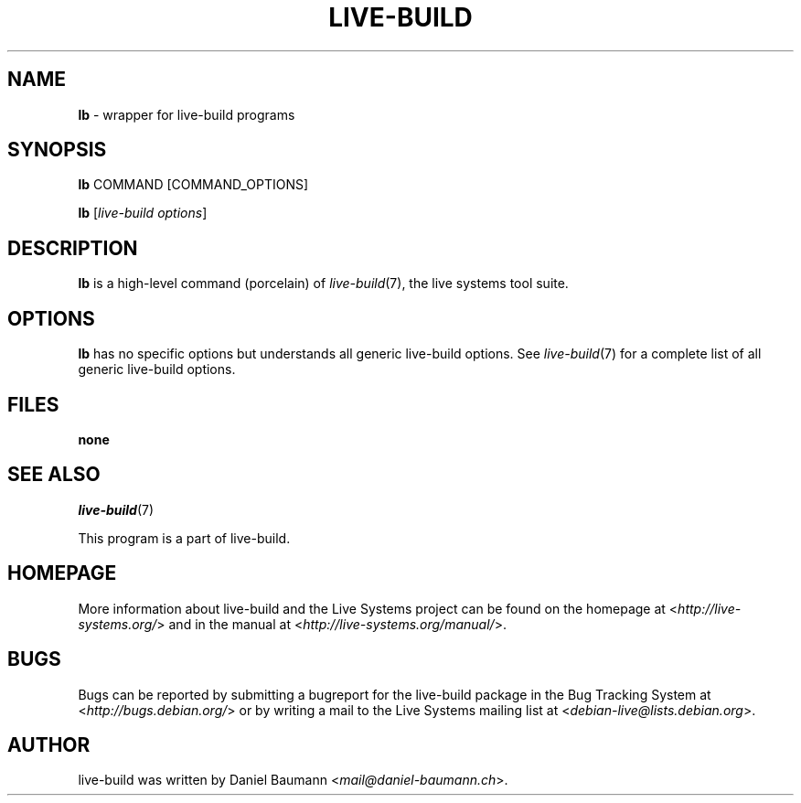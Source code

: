.TH LIVE\-BUILD 1 2016\-07\-28 20160601 "Live Systems Project"

.SH NAME
\fBlb\fR \- wrapper for live\-build programs

.SH SYNOPSIS
\fBlb\fR COMMAND [COMMAND_OPTIONS]
.PP
\fBlb\fR [\fIlive\-build\ options\fR]

.SH DESCRIPTION
\fBlb\fR is a high\-level command (porcelain) of \fIlive\-build\fR(7), the live systems tool suite.
.PP
.\" FIXME

.SH OPTIONS
\fBlb\fR has no specific options but understands all generic live\-build options. See \fIlive\-build\fR(7) for a complete list of all generic live\-build options.

.SH FILES
.IP "\fBnone\fR" 4

.SH SEE ALSO
\fIlive\-build\fR(7)
.PP
This program is a part of live\-build.

.SH HOMEPAGE
More information about live\-build and the Live Systems project can be found on the homepage at <\fIhttp://live-systems.org/\fR> and in the manual at <\fIhttp://live-systems.org/manual/\fR>.

.SH BUGS
Bugs can be reported by submitting a bugreport for the live\-build package in the Bug Tracking System at <\fIhttp://bugs.debian.org/\fR> or by writing a mail to the Live Systems mailing list at <\fIdebian-live@lists.debian.org\fR>.

.SH AUTHOR
live\-build was written by Daniel Baumann <\fImail@daniel-baumann.ch\fR>.
